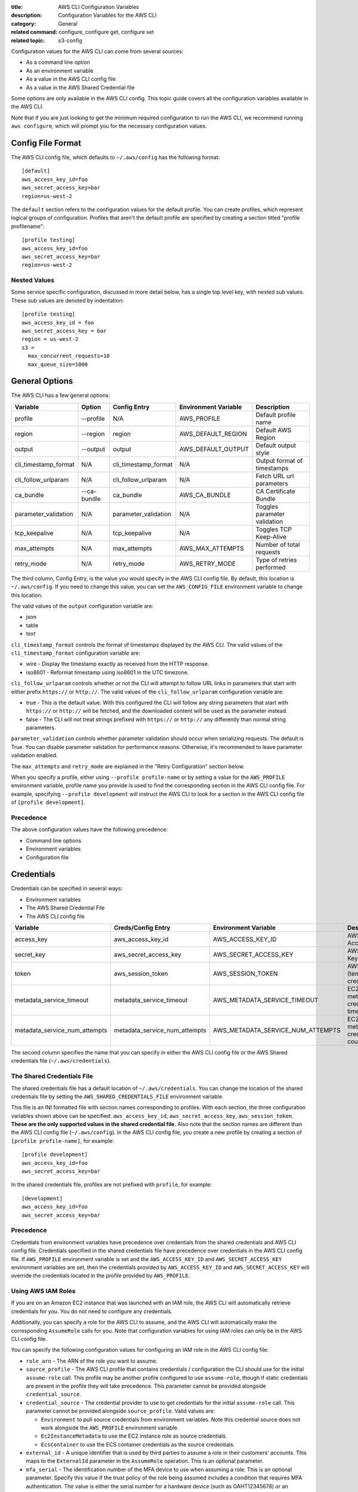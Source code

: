 :title: AWS CLI Configuration Variables
:description: Configuration Variables for the AWS CLI
:category: General
:related command: configure, configure get, configure set
:related topic: s3-config

Configuration values for the AWS CLI can come from several sources:

* As a command line option
* As an environment variable
* As a value in the AWS CLI config file
* As a value in the AWS Shared Credential file

Some options are only available in the AWS CLI config.  This topic guide covers
all the configuration variables available in the AWS CLI.

Note that if you are just looking to get the minimum required configuration to
run the AWS CLI, we recommend running ``aws configure``, which will prompt you
for the necessary configuration values.

Config File Format
==================

The AWS CLI config file, which defaults to ``~/.aws/config`` has the following
format::

    [default]
    aws_access_key_id=foo
    aws_secret_access_key=bar
    region=us-west-2

The ``default`` section refers to the configuration values for the default
profile.  You can create profiles, which represent logical groups of
configuration.  Profiles that aren't the default profile are specified by
creating a section titled "profile profilename"::

    [profile testing]
    aws_access_key_id=foo
    aws_secret_access_key=bar
    region=us-west-2

Nested Values
-------------

Some service specific configuration, discussed in more detail below, has a
single top level key, with nested sub values.  These sub values are denoted by
indentation::

    [profile testing]
    aws_access_key_id = foo
    aws_secret_access_key = bar
    region = us-west-2
    s3 =
      max_concurrent_requests=10
      max_queue_size=1000


General Options
===============

The AWS CLI has a few general options:

==================== =========== ===================== ===================== ============================
Variable             Option      Config Entry          Environment Variable  Description
==================== =========== ===================== ===================== ============================
profile              --profile   N/A                   AWS_PROFILE           Default profile name
-------------------- ----------- --------------------- --------------------- ----------------------------
region               --region    region                AWS_DEFAULT_REGION    Default AWS Region
-------------------- ----------- --------------------- --------------------- ----------------------------
output               --output    output                AWS_DEFAULT_OUTPUT    Default output style
-------------------- ----------- --------------------- --------------------- ----------------------------
cli_timestamp_format N/A         cli_timestamp_format  N/A                   Output format of timestamps
-------------------- ----------- --------------------- --------------------- ----------------------------
cli_follow_urlparam  N/A         cli_follow_urlparam   N/A                   Fetch URL url parameters
-------------------- ----------- --------------------- --------------------- ----------------------------
ca_bundle            --ca-bundle ca_bundle             AWS_CA_BUNDLE         CA Certificate Bundle
-------------------- ----------- --------------------- --------------------- ----------------------------
parameter_validation N/A         parameter_validation  N/A                   Toggles parameter validation
-------------------- ----------- --------------------- --------------------- ----------------------------
tcp_keepalive        N/A         tcp_keepalive         N/A                   Toggles TCP Keep-Alive
-------------------- ----------- --------------------- --------------------- ----------------------------
max_attempts         N/A         max_attempts          AWS_MAX_ATTEMPTS      Number of total requests
-------------------- ----------- --------------------- --------------------- ----------------------------
retry_mode           N/A         retry_mode            AWS_RETRY_MODE        Type of retries performed
==================== =========== ===================== ===================== ============================

The third column, Config Entry, is the value you would specify in the AWS CLI
config file.  By default, this location is ``~/.aws/config``.  If you need to
change this value, you can set the ``AWS_CONFIG_FILE`` environment variable
to change this location.

The valid values of the ``output`` configuration variable are:

* json
* table
* text

``cli_timestamp_format`` controls the format of timestamps displayed by the AWS CLI.
The valid values of the ``cli_timestamp_format`` configuration variable are:

* wire - Display the timestamp exactly as received from the HTTP response.
* iso8601 - Reformat timestamp using iso8601 in the UTC timezone.

``cli_follow_urlparam`` controls whether or not the CLI will attempt to follow
URL links in parameters that start with either prefix ``https://`` or
``http://``.  The valid values of the ``cli_follow_urlparam`` configuration
variable are:

* true - This is the default value. With this configured the CLI will follow
  any string parameters that start with ``https://`` or ``http://`` will be
  fetched, and the downloaded content will be used as the parameter instead.
* false - The CLI will not treat strings prefixed with ``https://`` or
  ``http://`` any differently than normal string parameters.

``parameter_validation`` controls whether parameter validation should occur
when serializing requests. The default is True. You can disable parameter
validation for performance reasons. Otherwise, it's recommended to leave
parameter validation enabled.

The ``max_attempts`` and ``retry_mode`` are explained in the
"Retry Configuration" section below.

When you specify a profile, either using ``--profile profile-name`` or by
setting a value for the ``AWS_PROFILE`` environment variable, profile
name you provide is used to find the corresponding section in the AWS CLI
config file.  For example, specifying ``--profile development`` will instruct
the AWS CLI to look for a section in the AWS CLI config file of
``[profile development]``.

Precedence
----------

The above configuration values have the following precedence:

* Command line options
* Environment variables
* Configuration file


Credentials
===========

Credentials can be specified in several ways:

* Environment variables
* The AWS Shared Credential File
* The AWS CLI config file

============================= ============================= ================================= ==============================
Variable                      Creds/Config Entry            Environment Variable              Description
============================= ============================= ================================= ==============================
access_key                    aws_access_key_id             AWS_ACCESS_KEY_ID                 AWS Access Key
----------------------------- ----------------------------- --------------------------------- ------------------------------
secret_key                    aws_secret_access_key         AWS_SECRET_ACCESS_KEY             AWS Secret Key
----------------------------- ----------------------------- --------------------------------- ------------------------------
token                         aws_session_token             AWS_SESSION_TOKEN                 AWS Token (temp credentials)
----------------------------- ----------------------------- --------------------------------- ------------------------------
metadata_service_timeout      metadata_service_timeout      AWS_METADATA_SERVICE_TIMEOUT      EC2 metadata creds timeout
----------------------------- ----------------------------- --------------------------------- ------------------------------
metadata_service_num_attempts metadata_service_num_attempts AWS_METADATA_SERVICE_NUM_ATTEMPTS EC2 metadata creds retry count
============================= ============================= ================================= ==============================

The second column specifies the name that you can specify in either the AWS CLI
config file or the AWS Shared credentials file (``~/.aws/credentials``).


The Shared Credentials File
---------------------------

The shared credentials file has a default location of
``~/.aws/credentials``.  You can change the location of the shared
credentials file by setting the ``AWS_SHARED_CREDENTIALS_FILE``
environment variable.

This file is an INI formatted file with section names
corresponding to profiles.  With each section, the three configuration
variables shown above can be specified: ``aws_access_key_id``,
``aws_secret_access_key``, ``aws_session_token``.  **These are the only
supported values in the shared credential file.**  Also note that the
section names are different than the AWS CLI config file (``~/.aws/config``).
In the AWS CLI config file, you create a new profile by creating a section of
``[profile profile-name]``, for example::

    [profile development]
    aws_access_key_id=foo
    aws_secret_access_key=bar

In the shared credentials file, profiles are not prefixed with ``profile``,
for example::

    [development]
    aws_access_key_id=foo
    aws_secret_access_key=bar


Precedence
----------

Credentials from environment variables have precedence over credentials from
the shared credentials and AWS CLI config file.  Credentials specified in the
shared credentials file have precedence over credentials in the AWS CLI config
file. If ``AWS_PROFILE`` environment variable is set and the
``AWS_ACCESS_KEY_ID`` and ``AWS_SECRET_ACCESS_KEY`` environment variables are
set, then the credentials provided by  ``AWS_ACCESS_KEY_ID`` and
``AWS_SECRET_ACCESS_KEY`` will override the credentials located in the
profile provided by ``AWS_PROFILE``.


Using AWS IAM Roles
-------------------

If you are on an Amazon EC2 instance that was launched with an IAM role, the
AWS CLI will automatically retrieve credentials for you.  You do not need
to configure any credentials.

Additionally, you can specify a role for the AWS CLI to assume, and the AWS
CLI will automatically make the corresponding ``AssumeRole`` calls for you.
Note that configuration variables for using IAM roles can only be in the AWS
CLI config file.

You can specify the following configuration values for configuring an IAM role
in the AWS CLI config file:

* ``role_arn`` - The ARN of the role you want to assume.
* ``source_profile`` - The AWS CLI profile that contains credentials /
  configuration the CLI should use for the initial ``assume-role`` call. This
  profile may be another profile configured to use ``assume-role``, though
  if static credentials are present in the profile they will take precedence.
  This parameter cannot be provided alongside ``credential_source``.
* ``credential_source`` - The credential provider to use to get credentials for
  the initial ``assume-role`` call. This parameter cannot be provided
  alongside ``source_profile``. Valid values are:

  * ``Environment`` to pull source credentials from environment variables. Note
    this credential source does not work alongside the ``AWS_PROFILE``
    environment variable.
  * ``Ec2InstanceMetadata`` to use the EC2 instance role as source credentials.
  * ``EcsContainer`` to use the ECS container credentials as the source
    credentials.

* ``external_id`` - A unique identifier that is used by third parties to assume
  a role in their customers' accounts.  This maps to the ``ExternalId``
  parameter in the ``AssumeRole`` operation.  This is an optional parameter.
* ``mfa_serial`` - The identification number of the MFA device to use when
  assuming a role.  This is an optional parameter.  Specify this value if the
  trust policy of the role being assumed includes a condition that requires MFA
  authentication. The value is either the serial number for a hardware device
  (such as GAHT12345678) or an Amazon Resource Name (ARN) for a virtual device
  (such as arn:aws:iam::123456789012:mfa/user).
* ``role_session_name`` - The name applied to this assume-role session. This
  value affects the assumed role user ARN  (such as
  arn:aws:sts::123456789012:assumed-role/role_name/role_session_name). This
  maps to the ``RoleSessionName`` parameter in the ``AssumeRole`` operation.
  This is an optional parameter.  If you do not provide this value, a
  session name will be automatically generated.
* ``duration_seconds`` - The  duration,  in seconds, of the role session.
  The value can range from 900 seconds (15 minutes) up to  the  maximum 
  session  duration setting  for  the role.  This is an optional parameter
  and by default, the value is set to 3600 seconds.

If you do not have MFA authentication required, then you only need to specify a
``role_arn`` and either a ``source_profile`` or a ``credential_source``.

When you specify a profile that has IAM role configuration, the AWS CLI
will make an ``AssumeRole`` call to retrieve temporary credentials.  These
credentials are then stored (in ``~/.aws/cli/cache``).  Subsequent AWS CLI
commands will use the cached temporary credentials until they expire, in which
case the AWS CLI will automatically refresh credentials.

If you specify an ``mfa_serial``, then the first time an ``AssumeRole`` call is
made, you will be prompted to enter the MFA code.  Subsequent commands will use
the cached temporary credentials.  However, when the temporary credentials
expire, you will be re-prompted for another MFA code.


Example configuration using ``source_profile``::

  # In ~/.aws/credentials:
  [development]
  aws_access_key_id=foo
  aws_secret_access_key=bar

  # In ~/.aws/config
  [profile crossaccount]
  role_arn=arn:aws:iam:...
  source_profile=development

Example configuration using ``credential_source`` to use the instance role as
the source credentials for the assume role call::

  # In ~/.aws/config
  [profile crossaccount]
  role_arn=arn:aws:iam:...
  credential_source=Ec2InstanceMetadata

Assume Role With Web Identity
--------------------------------------

Within the ``~/.aws/config`` file, you can also configure a profile to indicate
that the AWS CLI should assume a role.  When you do this, the AWS CLI will
automatically make the corresponding ``AssumeRoleWithWebIdentity`` calls to AWS
STS on your behalf.

When you specify a profile that has IAM role configuration, the AWS CLI will
make an ``AssumeRoleWithWebIdentity`` call to retrieve temporary credentials.
These credentials are then stored (in ``~/.aws/cli/cache``).  Subsequent AWS
CLI commands will use the cached temporary credentials until they expire, in
which case the AWS CLI will automatically refresh credentials.

You can specify the following configuration values for configuring an
assume role with web identity profile in the shared config:


* ``role_arn`` - The ARN of the role you want to assume.
* ``web_identity_token_file`` - The path to a file which contains an OAuth 2.0
  access token or OpenID Connect ID token that is provided by the identity
  provider. The contents of this file will be loaded and passed as the
  ``WebIdentityToken`` argument to the ``AssumeRoleWithWebIdentity`` operation.
* ``role_session_name`` - The name applied to this assume-role session. This
  value affects the assumed role user ARN  (such as
  arn:aws:sts::123456789012:assumed-role/role_name/role_session_name). This
  maps to the ``RoleSessionName`` parameter in the
  ``AssumeRoleWithWebIdentity`` operation.  This is an optional parameter. If
  you do not provide this value, a session name will be automatically
  generated.

Below is an example configuration for the minimal amount of configuration
needed to configure an assume role with web identity profile::

  # In ~/.aws/config
  [profile web-identity]
  role_arn=arn:aws:iam:...
  web_identity_token_file=/path/to/a/token

This provider can also be configured via the environment:

``AWS_ROLE_ARN``
    The ARN of the role you want to assume.

``AWS_WEB_IDENTITY_TOKEN_FILE``
    The path to the web identity token file.

``AWS_ROLE_SESSION_NAME``
    The name applied to this assume-role session.

.. note::

    These environment variables currently only apply to the assume role with
    web identity provider and do not apply to the general assume role provider
    configuration.


Sourcing Credentials From External Processes
--------------------------------------------

.. warning::

    The following describes a method of sourcing credentials from an external
    process. This can potentially be dangerous, so proceed with caution. Other
    credential providers should be preferred if at all possible. If using
    this option, you should make sure that the config file is as locked down
    as possible using security best practices for your operating system.
    Ensure that your custom credential tool does not write any secret 
    information to StdErr because the SDKs and CLI can capture and log such 
    information, potentially exposing it to unauthorized users.

If you have a method of sourcing credentials that isn't built in to the AWS
CLI, you can integrate it by using ``credential_process`` in the config file.
The AWS CLI will call that command exactly as given and then read json data
from stdout. The process must write credentials to stdout in the following
format::

    {
      "Version": 1,
      "AccessKeyId": "",
      "SecretAccessKey": "",
      "SessionToken": "",
      "Expiration": ""
    }

The ``Version`` key must be set to ``1``. This value may be bumped over time
as the payload structure evolves.

The ``Expiration`` key is an ISO8601 formatted timestamp. If the ``Expiration``
key is not returned in stdout, the credentials are long term credentials that
do not refresh. Otherwise the credentials are considered refreshable
credentials and will be refreshed automatically. NOTE: Unlike with assume role
credentials, the AWS CLI will NOT cache process credentials. If caching is
needed, it must be implemented in the external process.

The process can return a non-zero RC to indicate that an error occurred while
retrieving credentials.

Some process providers may need additional information in order to retrieve the
appropriate credentials. This can be done via command line arguments. NOTE:
command line options may be visible to process running on the same machine.

Example configuration::

    [profile dev]
    credential_process = /opt/bin/awscreds-custom

Example configuration with parameters::

    [profile dev]
    credential_process = /opt/bin/awscreds-custom --username monty


Service Specific Configuration
==============================

API Versions
------------

The API version to use for a service can be set using the ``api_versions``
key. To specify an API version, set the API version to the name of the service
as a sub value for ``api_versions``.

Example configuration::

    [profile development]
    aws_access_key_id=foo
    aws_secret_access_key=bar
    api_versions =
        ec2 = 2015-03-01
        cloudfront = 2015-09-17

By setting an API version for a service, it ensures that the interface for
that service's commands is representative of the specified API version.

In the example configuration, the ``ec2`` CLI commands will be representative
of Amazon EC2's ``2015-03-01`` API version and the ``cloudfront`` CLI commands
will be representative of Amazon CloudFront's ``2015-09-17`` API version.


AWS STS
-------

To set STS endpoint resolution logic, use the ``AWS_STS_REGIONAL_ENDPOINTS``
environment variable or ``sts_regional_endpoints`` configuration file option.
By default, this configuration option is set to ``legacy``. Valid values are:

* ``regional``
   Uses the STS endpoint that corresponds to the configured region. For
   example if the client is configured to use ``us-west-2``, all calls
   to STS will be make to the ``sts.us-west-2.amazonaws.com`` regional
   endpoint instead of the global ``sts.amazonaws.com`` endpoint.

* ``legacy``
   Uses the global STS endpoint, ``sts.amazonaws.com``, for the following
   configured regions:

   * ``ap-northeast-1``
   * ``ap-south-1``
   * ``ap-southeast-1``
   * ``ap-southeast-2``
   * ``aws-global``
   * ``ca-central-1``
   * ``eu-central-1``
   * ``eu-north-1``
   * ``eu-west-1``
   * ``eu-west-2``
   * ``eu-west-3``
   * ``sa-east-1``
   * ``us-east-1``
   * ``us-east-2``
   * ``us-west-1``
   * ``us-west-2``

   All other regions will use their respective regional endpoint.


Retry Configuration
-------------------

These configuration variables control how the AWS CLI retries requests.

``max_attempts``
    An integer representing the maximum number attempts that will be made for
    a single request, including the initial attempt.  For example,
    setting this value to 5 will result in a request being retried up to
    4 times.  If not provided, the number of retries will default to whatever
    is modeled, which is typically 5 total attempts in the ``legacy`` retry mode,
    and 3 in the ``standard`` and ``adaptive`` retry modes.

``retry_mode``
    A string representing the type of retries the AWS CLI will perform.  Value
    values are:

        * ``legacy`` - The pre-existing retry behavior.  This is default value if
          no retry mode is provided.
        * ``standard`` - A standardized set of retry rules across the AWS SDKs.
          This includes a standard set of errors that are retried as well as
          support for retry quotas, which limit the number of unsuccessful retries
          an SDK can make.  This mode will default the maximum number of attempts
          to 3 unless a ``max_attempts`` is explicitly provided.
        * ``adaptive`` - An experimental retry mode that includes all the
          functionality of ``standard`` mode along with automatic client side
          throttling.  This is a provisional mode that may change behavior in
          the future.


Amazon S3
---------

There are a number of configuration variables specific to the S3 commands. See
:doc:`s3-config` (``aws help topics s3-config``) for more details.


OS Specific Configuration
=========================

Locale
------

If you have data stored in AWS that uses a particular encoding, you should make
sure that your systems are configured to accept that encoding. For instance, if
you have unicode characters as part of a key on EC2 you will need to make sure
that your locale is set to a unicode-compatible locale. How you configure your
locale will depend on your operating system and your specific IT requirements.
One option for UNIX systems is the ``LC_ALL`` environment variable. Setting
``LC_ALL=en_US.UTF-8``, for instance, would give you a United States English
locale which is compatible with unicode.
